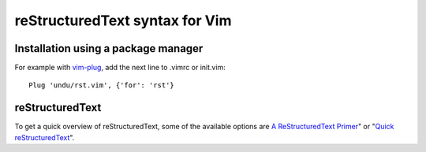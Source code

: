 reStructuredText syntax for Vim
###############################

Installation using a package manager
------------------------------------

For example with vim-plug_, add the next line to .vimrc or init.vim::

    Plug 'undu/rst.vim', {'for': 'rst'}

reStructuredText
----------------
To get a quick overview of reStructuredText, some of the available options are `A ReStructuredText Primer`_" or  "`Quick reStructuredText`_".

.. _reStructuredText: http://docutils.sourceforge.net/rst.html
.. _A ReStructuredText Primer: http://docutils.sourceforge.net/docs/user/rst/quickstart.html
.. _Quick reStructuredText: http://docutils.sourceforge.net/docs/user/rst/quickref.html
.. _vim-plug: https://github.com/junegunn/vim-plug
